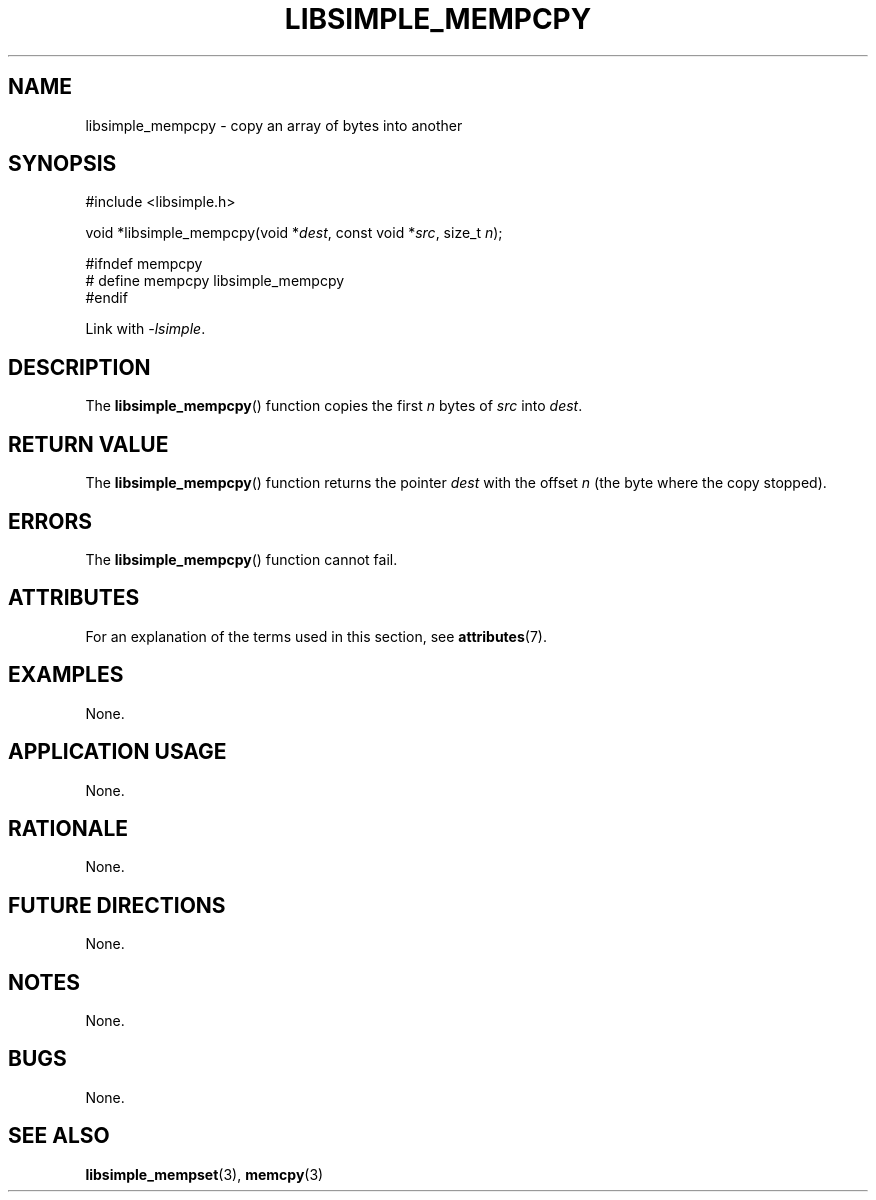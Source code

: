 .TH LIBSIMPLE_MEMPCPY 3 2018-10-20 libsimple
.SH NAME
libsimple_mempcpy \- copy an array of bytes into another
.SH SYNOPSIS
.nf
#include <libsimple.h>

void *libsimple_mempcpy(void *\fIdest\fP, const void *\fIsrc\fP, size_t \fIn\fP);

#ifndef mempcpy
# define mempcpy libsimple_mempcpy
#endif
.fi

Link with
.IR \-lsimple .
.SH DESCRIPTION
The
.BR libsimple_mempcpy ()
function copies the first
.I n
bytes of
.I src
into
.IR dest .
.SH RETURN VALUE
The
.BR libsimple_mempcpy ()
function returns the pointer
.I dest
with the offset
.I n
(the byte where the copy stopped).
.SH ERRORS
The
.BR libsimple_mempcpy ()
function cannot fail.
.SH ATTRIBUTES
For an explanation of the terms used in this section, see
.BR attributes (7).
.TS
allbox;
lb lb lb
l l l.
Interface	Attribute	Value
T{
.BR libsimple_mempcpy ()
T}	Thread safety	MT-Safe
T{
.BR libsimple_mempcpy ()
T}	Async-signal safety	AS-Safe
T{
.BR libsimple_mempcpy ()
T}	Async-cancel safety	AC-Safe
.TE
.SH EXAMPLES
None.
.SH APPLICATION USAGE
None.
.SH RATIONALE
None.
.SH FUTURE DIRECTIONS
None.
.SH NOTES
None.
.SH BUGS
None.
.SH SEE ALSO
.BR libsimple_mempset (3),
.BR memcpy (3)
